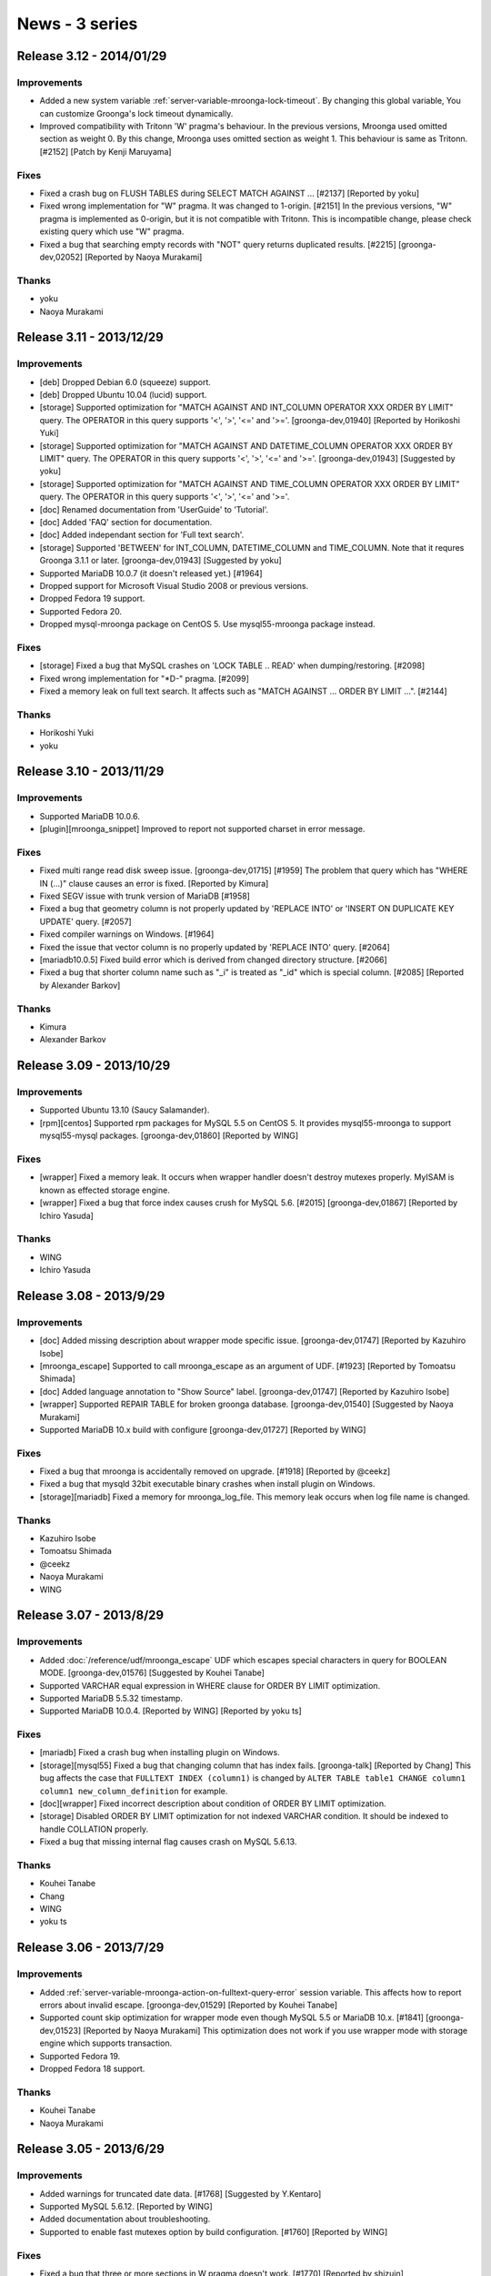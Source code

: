 News - 3 series
===============

.. _release-3-12:

Release 3.12 - 2014/01/29
-------------------------

Improvements
^^^^^^^^^^^^

* Added a new system variable
  :ref:`server-variable-mroonga-lock-timeout`. By changing this global
  variable, You can customize Groonga's lock timeout dynamically.
* Improved compatibility with Tritonn 'W' pragma's behaviour.
  In the previous versions, Mroonga used omitted section as weight 0. By this change,
  Mroonga uses omitted section as weight 1. This behaviour is same as Tritonn.
  [#2152] [Patch by Kenji Maruyama]

Fixes
^^^^^

* Fixed a crash bug on FLUSH TABLES during SELECT MATCH AGAINST ... [#2137] [Reported by yoku]
* Fixed wrong implementation for "W" pragma. It was changed to 1-origin. [#2151]
  In the previous versions, "W" pragma is implemented as 0-origin, but it is not compatible
  with Tritonn.
  This is incompatible change, please check existing query which use "W" pragma.
* Fixed a bug that searching empty records with "NOT" query returns duplicated results. [#2215]
  [groonga-dev,02052] [Reported by Naoya Murakami]


Thanks
^^^^^^

* yoku
* Naoya Murakami

.. _release-3-11:

Release 3.11 - 2013/12/29
-------------------------

Improvements
^^^^^^^^^^^^

* [deb] Dropped Debian 6.0 (squeeze) support.
* [deb] Dropped Ubuntu 10.04 (lucid) support.
* [storage] Supported optimization for "MATCH AGAINST AND INT_COLUMN OPERATOR XXX ORDER BY
  LIMIT" query. The OPERATOR in this query supports '<', '>', '<=' and '>='. [groonga-dev,01940]
  [Reported by Horikoshi Yuki]
* [storage] Supported optimization for "MATCH AGAINST AND DATETIME_COLUMN OPERATOR XXX ORDER BY
  LIMIT" query. The OPERATOR in this query supports '<', '>', '<=' and '>='. [groonga-dev,01943]
  [Suggested by yoku]
* [storage] Supported optimization for "MATCH AGAINST AND TIME_COLUMN OPERATOR XXX ORDER BY
  LIMIT" query. The OPERATOR in this query supports '<', '>', '<=' and '>='.
* [doc] Renamed documentation from 'UserGuide' to 'Tutorial'.
* [doc] Added 'FAQ' section for documentation.
* [doc] Added independant section for 'Full text search'.
* [storage] Supported 'BETWEEN' for INT_COLUMN, DATETIME_COLUMN and TIME_COLUMN.
  Note that it requres Groonga 3.1.1 or later. [groonga-dev,01943] [Suggested by yoku]
* Supported MariaDB 10.0.7 (it doesn't released yet.) [#1964]
* Dropped support for Microsoft Visual Studio 2008 or previous versions.
* Dropped Fedora 19 support.
* Supported Fedora 20.
* Dropped mysql-mroonga package on CentOS 5. Use mysql55-mroonga package instead.

Fixes
^^^^^

* [storage] Fixed a bug that MySQL crashes on 'LOCK TABLE .. READ' when dumping/restoring. [#2098]
* Fixed wrong implementation for "\*D-" pragma. [#2099]
* Fixed a memory leak on full text search. It affects such as "MATCH AGAINST ... ORDER BY LIMIT ...". [#2144]

Thanks
^^^^^^

* Horikoshi Yuki
* yoku

.. _release-3-10:

Release 3.10 - 2013/11/29
-------------------------

Improvements
^^^^^^^^^^^^

* Supported MariaDB 10.0.6.
* [plugin][mroonga_snippet] Improved to report not supported charset in error message.

Fixes
^^^^^

* Fixed multi range read disk sweep issue. [groonga-dev,01715] [#1959]
  The problem that query which has "WHERE IN (...)" clause causes an error is fixed. [Reported by Kimura]
* Fixed SEGV issue with trunk version of MariaDB [#1958]
* Fixed a bug that geometry column is not properly updated by
  'REPLACE INTO' or 'INSERT ON DUPLICATE KEY UPDATE' query. [#2057]
* Fixed compiler warnings on Windows. [#1964]
* Fixed the issue that vector column is no properly updated by
  'REPLACE INTO' query. [#2064]
* [mariadb10.0.5] Fixed build error which is derived from changed directory structure. [#2066]
* Fixed a bug that shorter column name such as "_i" is treated as "_id" which is
  special column. [#2085] [Reported by Alexander Barkov]

Thanks
^^^^^^

* Kimura
* Alexander Barkov

.. _release-3-09:

Release 3.09 - 2013/10/29
-------------------------

Improvements
^^^^^^^^^^^^

* Supported Ubuntu 13.10 (Saucy Salamander).
* [rpm][centos] Supported rpm packages for MySQL 5.5 on CentOS 5.
  It provides mysql55-mroonga to support mysql55-mysql packages.
  [groonga-dev,01860] [Reported by WING]

Fixes
^^^^^

* [wrapper] Fixed a memory leak. It occurs when wrapper
  handler doesn't destroy mutexes properly. MyISAM is known
  as effected storage engine.
* [wrapper] Fixed a bug that force index causes crush for MySQL 5.6.
  [#2015] [groonga-dev,01867] [Reported by Ichiro Yasuda]

Thanks
^^^^^^

* WING
* Ichiro Yasuda

.. _release-3-08:

Release 3.08 - 2013/9/29
-------------------------

Improvements
^^^^^^^^^^^^

* [doc] Added missing description about wrapper mode specific issue.
  [groonga-dev,01747] [Reported by Kazuhiro Isobe]
* [mroonga_escape] Supported to call mroonga_escape as an argument of UDF.
  [#1923] [Reported by Tomoatsu Shimada]
* [doc] Added language annotation to "Show Source" label.
  [groonga-dev,01747] [Reported by Kazuhiro Isobe]
* [wrapper] Supported REPAIR TABLE for broken groonga database.
  [groonga-dev,01540] [Suggested by Naoya Murakami]
* Supported MariaDB 10.x build with configure [groonga-dev,01727]
  [Reported by WING]

Fixes
^^^^^

* Fixed a bug that mroonga is accidentally removed on upgrade. [#1918]
  [Reported by @ceekz]
* Fixed a bug that mysqld 32bit executable binary crashes when install plugin on Windows.
* [storage][mariadb] Fixed a memory for mroonga_log_file.
  This memory leak occurs when log file name is changed.

Thanks
^^^^^^

* Kazuhiro Isobe
* Tomoatsu Shimada
* @ceekz
* Naoya Murakami
* WING

.. _release-3-07:

Release 3.07 - 2013/8/29
-------------------------

Improvements
^^^^^^^^^^^^

* Added :doc:`/reference/udf/mroonga_escape` UDF which escapes special characters in query
  for BOOLEAN MODE. [groonga-dev,01576] [Suggested by Kouhei Tanabe]
* Supported VARCHAR equal expression in WHERE clause for ORDER BY LIMIT optimization.
* Supported MariaDB 5.5.32 timestamp.
* Supported MariaDB 10.0.4. [Reported by WING] [Reported by yoku ts]

Fixes
^^^^^

* [mariadb] Fixed a crash bug when installing plugin on Windows.
* [storage][mysql55] Fixed a bug that changing column that has index fails.
  [groonga-talk] [Reported by Chang]
  This bug affects the case that ``FULLTEXT INDEX (column1)`` is changed by ``ALTER TABLE
  table1 CHANGE column1 column1 new_column_definition`` for example.
* [doc][wrapper] Fixed incorrect description about condition of ORDER BY LIMIT optimization.
* [storage] Disabled ORDER BY LIMIT optimization for not indexed VARCHAR condition.
  It should be indexed to handle COLLATION properly.
* Fixed a bug that missing internal flag causes crash on MySQL 5.6.13.

Thanks
^^^^^^

* Kouhei Tanabe
* Chang
* WING
* yoku ts

.. _release-3-06:

Release 3.06 - 2013/7/29
-------------------------

Improvements
^^^^^^^^^^^^

* Added :ref:`server-variable-mroonga-action-on-fulltext-query-error`
  session variable.  This affects how to report errors about invalid
  escape.  [groonga-dev,01529] [Reported by Kouhei Tanabe]
* Supported count skip optimization for wrapper mode even though
  MySQL 5.5 or MariaDB 10.x. [#1841] [groonga-dev,01523] [Reported by Naoya Murakami]
  This optimization does not work if you use wrapper mode with
  storage engine which supports transaction.
* Supported Fedora 19.
* Dropped Fedora 18 support.

Thanks
^^^^^^

* Kouhei Tanabe
* Naoya Murakami

.. _release-3-05:

Release 3.05 - 2013/6/29
-------------------------

Improvements
^^^^^^^^^^^^

* Added warnings for truncated date data. [#1768] [Suggested by Y.Kentaro]
* Supported MySQL 5.6.12. [Reported by WING]
* Added documentation about troubleshooting.
* Supported to enable fast mutexes option by build configuration.
  [#1760] [Reported by WING]

Fixes
^^^^^

* Fixed a bug that three or more sections in W pragma doesn't work.
  [#1770] [Reported by shizuin]
* Fixed build error with "-O2". [Reported by Y.Kentaro]
* Fixed a memory leak by re-registration of ``normalizers/mysql``.
* Fixed a crush bug when updating with ``DISABLE KEYS``. [#1759]
* [doc] Fixed a wrong translation about status variable of optimization
  in wrapper mode. [Reported by YOSHIDA Mitsuo]
* Fixed a crush bug when no where clause with ``ORDER BY ... LIMIT``
  is specified. [Reported by @memorycraft]
* Fixed a bug that data is hidden when ``LOCK TABLES`` and ``ENABLE KEYS``
  are used same time. [#1778] [Reported by Y.Kentaro]

Thanks
^^^^^^

* Y.Kentaro
* WING
* shizuin
* YOSHIDA Mitsuo
* @memorycraft

.. _release-3-04:

Release 3.04 - 2013/5/29
-------------------------

Improvements
^^^^^^^^^^^^

* Improved MariaDB 10.0.2 support. [#1729]
* [doc] Updated supported SQL command list. [Reported by Y.Kentaro]
* Dropped Ubuntu 11.10 (Oneiric Ocelot) support.
* Supported mroonga bundled MariaDB package. [#1691]
* [wrapper] Stopped to parse column comment. [Reported by Y.Kentaro]
* Stopped to validate normal column comment. [Reported by Y.Kentaro]
* Improved the way to detect directory which contains libmysqlservices.a.
  [Reported by Y.Kentaro]
* Improved to accept free style normal comment in table/index comment.
  [Suggested by Y.Kentaro]
* Supported "W" pragma. This feature is derived from
  `Tritonn <http://qwik.jp/senna/query.html>`_.
* Supported ``mroonga_command()`` without the current database.
  [Reported by Y.Kentaro]
* Improved to use ``auto_increment`` value for creating table. [#1741]
* Improved to keep the value of ``auto_increment`` even though latest record is
  deleted. [#1738]
* [doc] Added documentation how to install mroonga on Windows.
* Added install SQL for initial setup. [groonga-dev,01434]
  [Suggested by Kazuhiko]
* Supported Debian 8.0 (jessie)

Fixes
^^^^^

* Fixed a bug that empty query search causes SEGV.
  [groonga-dev,01346] [Reported by Nakai Kanako]
* Fixed a package build error depend on directory existence.
  [groonga-dev,01335] [Reported by WING] [Patch by yoku ts]
* Fixed a missing build dependency to ``groonga-normalizer-mysql`` package.
  [Patch by Y.Kentaro]
* Fixed a bug that the value of ``Mroonga_log_level`` can't be set in my.cnf.
  [groonga-dev,01379] [Reported by Kazuhiro Isobe]
* Fixed a memory leak that default tokenizer is not correctly freed.
* [wrapper] Fixed a bug that comment is changed for alter table without
  engine name causes a missing table. [Reported by Y.Kentaro]

Thanks
^^^^^^

* Y.Kentaro
* Nakai Kanako
* WING
* yoku ts
* Kazuhiro Isobe
* Kazuhiko

.. _release-3-03:

Release 3.03 - 2013/4/29
-------------------------

Improvements
^^^^^^^^^^^^

* [doc] Added documentation about table limitations. [groonga-dev,01281]
  [Reported by Kazuhiro Isobe]
* [doc] Added ``mroonga_command`` documentation.
* Supported ``default_tokenizer`` as table parameter in comment.
* Supported using existing table as lexicon not only "FULLTEXT INDEX",
  but also normal "INDEX".
  This change improves compatibility to groonga.
* Supported MySQL 5.6.11.
* Supported collation in multiple column index. [groonga-dev,01302]
  [Reported by Kouhei Tanabe]
* Supported no parser fulltext index for predictive search by "XXX*"
  in groonga query syntax.
* [cmake] Dropped MySQL 5.5.x build support.
* Supported custom normalizer for FULLTEXT INDEX.
  Use can specify custom normalizer as a comment.
  Supported syntax is ``FULLTEXT INDEX (column) COMMENT 'normalizer "NormalizerXXX"'``.
  [groonga-dev:01303] [Suggested by Kouhei Tanabe]
* Supported Ubuntu 13.04 Raring Ringtail.

Fixes
^^^^^

* [storage] Fixed a bug that stored value can't be searched because of
  unexpected cast for integer. [#1696] [groonga-dev,01266]
  [Reported by smztks]
* [wrapper] Fixed a bug that multiple match against returns
  invalid aggregated count. [#1702] [groonga-dev,01279]
  [Reported by Masahiro Furuta]
* Fixed a bug that ``mrn_log_level`` is ignored. [groonga-dev,01290]
  [Reported by Kazuhiro Isobe]
* Fixed a bug that mroonga crashes when freeing internal temporary
  shared object.
* [doc] Fixed a typo about running mode of storage engine and
  a long ambiguous sentence. [Reported by Ichiro Suzuki]
* [mysql55] Fixed a bug that inplace anonymous index recreation cause a crash.
  [groonga-dev,01319] [Reported by Kouhei Tanabe]

Thanks
^^^^^^

* smztks
* Masahiro Furuta
* Kazuhiro Isobe
* Kouhei Tanabe
* Ichiro Suzuki

.. _release-3-02:


Release 3.02 - 2013/3/29
-------------------------

Improvements
^^^^^^^^^^^^

* Improved bundling to MariaDB 10.0 for Linux. [#1644]
* Added the value of list documentation about ``mroonga_log_level``
  in reference manual. [groonga-dev,01255] [Reported by Kazuhiro Isobe]
* [experimental] Added ``mroonga_command`` UDF. [#1643]
  This UDF supports to send query directly to ``groonga``.

Fixes
^^^^^

* Fixed a bug that less than conditional expression on WHERE clause doesn't work
  for multiple nullable column index. [groonga-dev,01253] [#1670]
  [Reported by Horikoshi Yuki]
* [wrapper] Fixed the invalid timing to free ``key`` object too early.
  This bug may occurs when recreating indexes by DISABLE KEYS/ENABLE KEYS. [#1671]
  [Reported by keigo ito]

Thanks
^^^^^^

* Kazuhiro Isobe
* Horikoshi Yuki
* keigo ito

.. _release-3-01:


Release 3.01 - 2013/2/28
-------------------------

Improvements
^^^^^^^^^^^^

* Supported ``utf8_unicode_ci`` and ``utf8mb4_unicode_ci``.
  Note that ``groonga-normalizer-mysql`` >= 1.0.1 is required.
* [experimental] Supported foreign key for storage mode. [#1612]

Fixes
^^^^^

* Fixed groonga derived bug that the records in specific range returns 0 records
  unexpectedly. [groonga-dev,01192] [Reported by b senboku]
* Fixed to disable DTrace by default for Mac OS X.

Thanks
^^^^^^

* b senboku


.. _release-3-00:

Release 3.00 - 2013/2/9
-------------------------

Improvements
^^^^^^^^^^^^

* Supported Fedora 18.
* Dropped Fedora 17 support.
* Supported ``utf8_general_ci`` and ``utf8mb4_generic_ci``
  compatible normalizer.
* [rpm][centos] Supported MySQL 5.6.10 on CentOS 5.

Fixes
^^^^^

* [storage] Fixed a groonga derived bug that unique key doesn't
  match mixed case keyword. [groonga-dev,01187] [Reported by Kouhei Tanabe]

Thanks
^^^^^^

* Kouhei Tanabe


